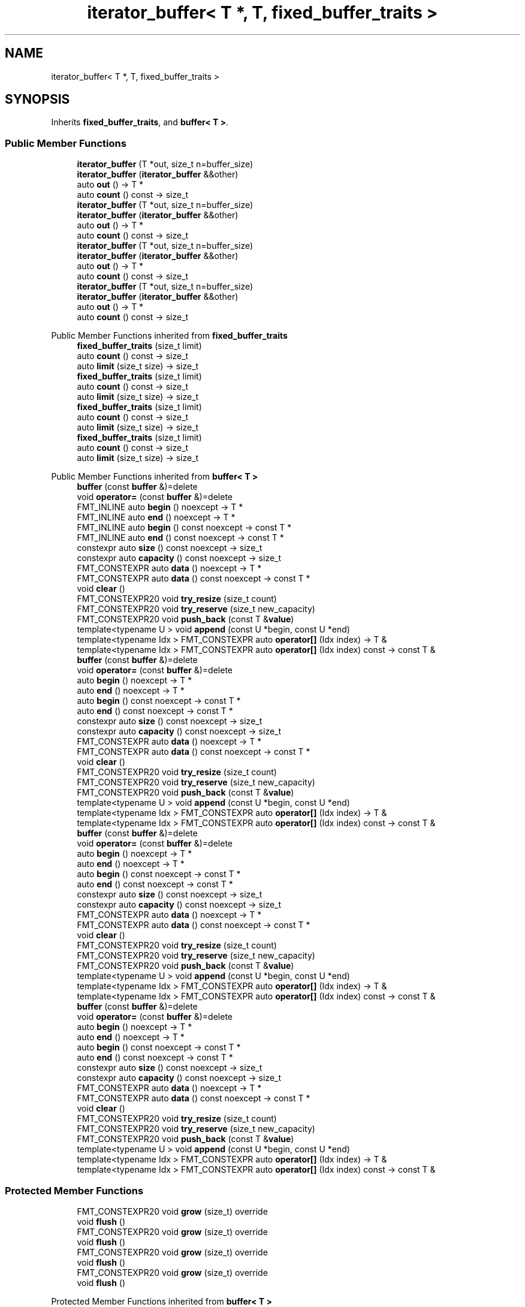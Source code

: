 .TH "iterator_buffer< T *, T, fixed_buffer_traits >" 3 "Wed Feb 1 2023" "Version Version 0.0" "My Project" \" -*- nroff -*-
.ad l
.nh
.SH NAME
iterator_buffer< T *, T, fixed_buffer_traits >
.SH SYNOPSIS
.br
.PP
.PP
Inherits \fBfixed_buffer_traits\fP, and \fBbuffer< T >\fP\&.
.SS "Public Member Functions"

.in +1c
.ti -1c
.RI "\fBiterator_buffer\fP (T *out, size_t n=buffer_size)"
.br
.ti -1c
.RI "\fBiterator_buffer\fP (\fBiterator_buffer\fP &&other)"
.br
.ti -1c
.RI "auto \fBout\fP () \-> T *"
.br
.ti -1c
.RI "auto \fBcount\fP () const \-> size_t"
.br
.ti -1c
.RI "\fBiterator_buffer\fP (T *out, size_t n=buffer_size)"
.br
.ti -1c
.RI "\fBiterator_buffer\fP (\fBiterator_buffer\fP &&other)"
.br
.ti -1c
.RI "auto \fBout\fP () \-> T *"
.br
.ti -1c
.RI "auto \fBcount\fP () const \-> size_t"
.br
.ti -1c
.RI "\fBiterator_buffer\fP (T *out, size_t n=buffer_size)"
.br
.ti -1c
.RI "\fBiterator_buffer\fP (\fBiterator_buffer\fP &&other)"
.br
.ti -1c
.RI "auto \fBout\fP () \-> T *"
.br
.ti -1c
.RI "auto \fBcount\fP () const \-> size_t"
.br
.ti -1c
.RI "\fBiterator_buffer\fP (T *out, size_t n=buffer_size)"
.br
.ti -1c
.RI "\fBiterator_buffer\fP (\fBiterator_buffer\fP &&other)"
.br
.ti -1c
.RI "auto \fBout\fP () \-> T *"
.br
.ti -1c
.RI "auto \fBcount\fP () const \-> size_t"
.br
.in -1c

Public Member Functions inherited from \fBfixed_buffer_traits\fP
.in +1c
.ti -1c
.RI "\fBfixed_buffer_traits\fP (size_t limit)"
.br
.ti -1c
.RI "auto \fBcount\fP () const \-> size_t"
.br
.ti -1c
.RI "auto \fBlimit\fP (size_t size) \-> size_t"
.br
.ti -1c
.RI "\fBfixed_buffer_traits\fP (size_t limit)"
.br
.ti -1c
.RI "auto \fBcount\fP () const \-> size_t"
.br
.ti -1c
.RI "auto \fBlimit\fP (size_t size) \-> size_t"
.br
.ti -1c
.RI "\fBfixed_buffer_traits\fP (size_t limit)"
.br
.ti -1c
.RI "auto \fBcount\fP () const \-> size_t"
.br
.ti -1c
.RI "auto \fBlimit\fP (size_t size) \-> size_t"
.br
.ti -1c
.RI "\fBfixed_buffer_traits\fP (size_t limit)"
.br
.ti -1c
.RI "auto \fBcount\fP () const \-> size_t"
.br
.ti -1c
.RI "auto \fBlimit\fP (size_t size) \-> size_t"
.br
.in -1c

Public Member Functions inherited from \fBbuffer< T >\fP
.in +1c
.ti -1c
.RI "\fBbuffer\fP (const \fBbuffer\fP &)=delete"
.br
.ti -1c
.RI "void \fBoperator=\fP (const \fBbuffer\fP &)=delete"
.br
.ti -1c
.RI "FMT_INLINE auto \fBbegin\fP () noexcept \-> T *"
.br
.ti -1c
.RI "FMT_INLINE auto \fBend\fP () noexcept \-> T *"
.br
.ti -1c
.RI "FMT_INLINE auto \fBbegin\fP () const noexcept \-> const T *"
.br
.ti -1c
.RI "FMT_INLINE auto \fBend\fP () const noexcept \-> const T *"
.br
.ti -1c
.RI "constexpr auto \fBsize\fP () const noexcept \-> size_t"
.br
.ti -1c
.RI "constexpr auto \fBcapacity\fP () const noexcept \-> size_t"
.br
.ti -1c
.RI "FMT_CONSTEXPR auto \fBdata\fP () noexcept \-> T *"
.br
.ti -1c
.RI "FMT_CONSTEXPR auto \fBdata\fP () const noexcept \-> const T *"
.br
.ti -1c
.RI "void \fBclear\fP ()"
.br
.ti -1c
.RI "FMT_CONSTEXPR20 void \fBtry_resize\fP (size_t count)"
.br
.ti -1c
.RI "FMT_CONSTEXPR20 void \fBtry_reserve\fP (size_t new_capacity)"
.br
.ti -1c
.RI "FMT_CONSTEXPR20 void \fBpush_back\fP (const T &\fBvalue\fP)"
.br
.ti -1c
.RI "template<typename U > void \fBappend\fP (const U *begin, const U *end)"
.br
.ti -1c
.RI "template<typename Idx > FMT_CONSTEXPR auto \fBoperator[]\fP (Idx index) \-> T &"
.br
.ti -1c
.RI "template<typename Idx > FMT_CONSTEXPR auto \fBoperator[]\fP (Idx index) const \-> const T &"
.br
.ti -1c
.RI "\fBbuffer\fP (const \fBbuffer\fP &)=delete"
.br
.ti -1c
.RI "void \fBoperator=\fP (const \fBbuffer\fP &)=delete"
.br
.ti -1c
.RI "auto \fBbegin\fP () noexcept \-> T *"
.br
.ti -1c
.RI "auto \fBend\fP () noexcept \-> T *"
.br
.ti -1c
.RI "auto \fBbegin\fP () const noexcept \-> const T *"
.br
.ti -1c
.RI "auto \fBend\fP () const noexcept \-> const T *"
.br
.ti -1c
.RI "constexpr auto \fBsize\fP () const noexcept \-> size_t"
.br
.ti -1c
.RI "constexpr auto \fBcapacity\fP () const noexcept \-> size_t"
.br
.ti -1c
.RI "FMT_CONSTEXPR auto \fBdata\fP () noexcept \-> T *"
.br
.ti -1c
.RI "FMT_CONSTEXPR auto \fBdata\fP () const noexcept \-> const T *"
.br
.ti -1c
.RI "void \fBclear\fP ()"
.br
.ti -1c
.RI "FMT_CONSTEXPR20 void \fBtry_resize\fP (size_t count)"
.br
.ti -1c
.RI "FMT_CONSTEXPR20 void \fBtry_reserve\fP (size_t new_capacity)"
.br
.ti -1c
.RI "FMT_CONSTEXPR20 void \fBpush_back\fP (const T &\fBvalue\fP)"
.br
.ti -1c
.RI "template<typename U > void \fBappend\fP (const U *begin, const U *end)"
.br
.ti -1c
.RI "template<typename Idx > FMT_CONSTEXPR auto \fBoperator[]\fP (Idx index) \-> T &"
.br
.ti -1c
.RI "template<typename Idx > FMT_CONSTEXPR auto \fBoperator[]\fP (Idx index) const \-> const T &"
.br
.ti -1c
.RI "\fBbuffer\fP (const \fBbuffer\fP &)=delete"
.br
.ti -1c
.RI "void \fBoperator=\fP (const \fBbuffer\fP &)=delete"
.br
.ti -1c
.RI "auto \fBbegin\fP () noexcept \-> T *"
.br
.ti -1c
.RI "auto \fBend\fP () noexcept \-> T *"
.br
.ti -1c
.RI "auto \fBbegin\fP () const noexcept \-> const T *"
.br
.ti -1c
.RI "auto \fBend\fP () const noexcept \-> const T *"
.br
.ti -1c
.RI "constexpr auto \fBsize\fP () const noexcept \-> size_t"
.br
.ti -1c
.RI "constexpr auto \fBcapacity\fP () const noexcept \-> size_t"
.br
.ti -1c
.RI "FMT_CONSTEXPR auto \fBdata\fP () noexcept \-> T *"
.br
.ti -1c
.RI "FMT_CONSTEXPR auto \fBdata\fP () const noexcept \-> const T *"
.br
.ti -1c
.RI "void \fBclear\fP ()"
.br
.ti -1c
.RI "FMT_CONSTEXPR20 void \fBtry_resize\fP (size_t count)"
.br
.ti -1c
.RI "FMT_CONSTEXPR20 void \fBtry_reserve\fP (size_t new_capacity)"
.br
.ti -1c
.RI "FMT_CONSTEXPR20 void \fBpush_back\fP (const T &\fBvalue\fP)"
.br
.ti -1c
.RI "template<typename U > void \fBappend\fP (const U *begin, const U *end)"
.br
.ti -1c
.RI "template<typename Idx > FMT_CONSTEXPR auto \fBoperator[]\fP (Idx index) \-> T &"
.br
.ti -1c
.RI "template<typename Idx > FMT_CONSTEXPR auto \fBoperator[]\fP (Idx index) const \-> const T &"
.br
.ti -1c
.RI "\fBbuffer\fP (const \fBbuffer\fP &)=delete"
.br
.ti -1c
.RI "void \fBoperator=\fP (const \fBbuffer\fP &)=delete"
.br
.ti -1c
.RI "auto \fBbegin\fP () noexcept \-> T *"
.br
.ti -1c
.RI "auto \fBend\fP () noexcept \-> T *"
.br
.ti -1c
.RI "auto \fBbegin\fP () const noexcept \-> const T *"
.br
.ti -1c
.RI "auto \fBend\fP () const noexcept \-> const T *"
.br
.ti -1c
.RI "constexpr auto \fBsize\fP () const noexcept \-> size_t"
.br
.ti -1c
.RI "constexpr auto \fBcapacity\fP () const noexcept \-> size_t"
.br
.ti -1c
.RI "FMT_CONSTEXPR auto \fBdata\fP () noexcept \-> T *"
.br
.ti -1c
.RI "FMT_CONSTEXPR auto \fBdata\fP () const noexcept \-> const T *"
.br
.ti -1c
.RI "void \fBclear\fP ()"
.br
.ti -1c
.RI "FMT_CONSTEXPR20 void \fBtry_resize\fP (size_t count)"
.br
.ti -1c
.RI "FMT_CONSTEXPR20 void \fBtry_reserve\fP (size_t new_capacity)"
.br
.ti -1c
.RI "FMT_CONSTEXPR20 void \fBpush_back\fP (const T &\fBvalue\fP)"
.br
.ti -1c
.RI "template<typename U > void \fBappend\fP (const U *begin, const U *end)"
.br
.ti -1c
.RI "template<typename Idx > FMT_CONSTEXPR auto \fBoperator[]\fP (Idx index) \-> T &"
.br
.ti -1c
.RI "template<typename Idx > FMT_CONSTEXPR auto \fBoperator[]\fP (Idx index) const \-> const T &"
.br
.in -1c
.SS "Protected Member Functions"

.in +1c
.ti -1c
.RI "FMT_CONSTEXPR20 void \fBgrow\fP (size_t) override"
.br
.ti -1c
.RI "void \fBflush\fP ()"
.br
.ti -1c
.RI "FMT_CONSTEXPR20 void \fBgrow\fP (size_t) override"
.br
.ti -1c
.RI "void \fBflush\fP ()"
.br
.ti -1c
.RI "FMT_CONSTEXPR20 void \fBgrow\fP (size_t) override"
.br
.ti -1c
.RI "void \fBflush\fP ()"
.br
.ti -1c
.RI "FMT_CONSTEXPR20 void \fBgrow\fP (size_t) override"
.br
.ti -1c
.RI "void \fBflush\fP ()"
.br
.in -1c

Protected Member Functions inherited from \fBbuffer< T >\fP
.in +1c
.ti -1c
.RI "\fBbuffer\fP (size_t sz) noexcept"
.br
.ti -1c
.RI "FMT_CONSTEXPR20 \fBbuffer\fP (T *p=nullptr, size_t sz=0, size_t cap=0) noexcept"
.br
.ti -1c
.RI "\fBbuffer\fP (\fBbuffer\fP &&)=default"
.br
.ti -1c
.RI "FMT_CONSTEXPR void \fBset\fP (T *buf_data, size_t buf_capacity) noexcept"
.br
.ti -1c
.RI "virtual FMT_CONSTEXPR20 void \fBgrow\fP (size_t \fBcapacity\fP)=0"
.br
.ti -1c
.RI "\fBbuffer\fP (size_t sz) noexcept"
.br
.ti -1c
.RI "FMT_CONSTEXPR20 \fBbuffer\fP (T *p=nullptr, size_t sz=0, size_t cap=0) noexcept"
.br
.ti -1c
.RI "\fBbuffer\fP (\fBbuffer\fP &&)=default"
.br
.ti -1c
.RI "FMT_CONSTEXPR void \fBset\fP (T *buf_data, size_t buf_capacity) noexcept"
.br
.ti -1c
.RI "virtual FMT_CONSTEXPR20 void \fBgrow\fP (size_t \fBcapacity\fP)=0"
.br
.ti -1c
.RI "\fBbuffer\fP (size_t sz) noexcept"
.br
.ti -1c
.RI "FMT_CONSTEXPR20 \fBbuffer\fP (T *p=nullptr, size_t sz=0, size_t cap=0) noexcept"
.br
.ti -1c
.RI "\fBbuffer\fP (\fBbuffer\fP &&)=default"
.br
.ti -1c
.RI "FMT_CONSTEXPR void \fBset\fP (T *buf_data, size_t buf_capacity) noexcept"
.br
.ti -1c
.RI "virtual FMT_CONSTEXPR20 void \fBgrow\fP (size_t \fBcapacity\fP)=0"
.br
.ti -1c
.RI "\fBbuffer\fP (size_t sz) noexcept"
.br
.ti -1c
.RI "FMT_CONSTEXPR20 \fBbuffer\fP (T *p=nullptr, size_t sz=0, size_t cap=0) noexcept"
.br
.ti -1c
.RI "\fBbuffer\fP (\fBbuffer\fP &&)=default"
.br
.ti -1c
.RI "FMT_CONSTEXPR void \fBset\fP (T *buf_data, size_t buf_capacity) noexcept"
.br
.ti -1c
.RI "virtual FMT_CONSTEXPR20 void \fBgrow\fP (size_t \fBcapacity\fP)=0"
.br
.in -1c
.SS "Additional Inherited Members"


Public Types inherited from \fBbuffer< T >\fP
.in +1c
.ti -1c
.RI "using \fBvalue_type\fP = T"
.br
.ti -1c
.RI "using \fBconst_reference\fP = const T &"
.br
.ti -1c
.RI "using \fBvalue_type\fP = T"
.br
.ti -1c
.RI "using \fBconst_reference\fP = const T &"
.br
.ti -1c
.RI "using \fBvalue_type\fP = T"
.br
.ti -1c
.RI "using \fBconst_reference\fP = const T &"
.br
.ti -1c
.RI "using \fBvalue_type\fP = T"
.br
.ti -1c
.RI "using \fBconst_reference\fP = const T &"
.br
.in -1c
.SH "Member Function Documentation"
.PP 
.SS "template<typename T > FMT_CONSTEXPR20 void \fBiterator_buffer\fP< T *, T, \fBfixed_buffer_traits\fP >::grow (size_t capacity)\fC [inline]\fP, \fC [override]\fP, \fC [protected]\fP, \fC [virtual]\fP"
Increases the buffer capacity to hold at least \fIcapacity\fP elements\&. 
.PP
Implements \fBbuffer< T >\fP\&.
.SS "template<typename T > FMT_CONSTEXPR20 void \fBiterator_buffer\fP< T *, T, \fBfixed_buffer_traits\fP >::grow (size_t capacity)\fC [inline]\fP, \fC [override]\fP, \fC [protected]\fP, \fC [virtual]\fP"
Increases the buffer capacity to hold at least \fIcapacity\fP elements\&. 
.PP
Implements \fBbuffer< T >\fP\&.
.SS "template<typename T > FMT_CONSTEXPR20 void \fBiterator_buffer\fP< T *, T, \fBfixed_buffer_traits\fP >::grow (size_t capacity)\fC [inline]\fP, \fC [override]\fP, \fC [protected]\fP, \fC [virtual]\fP"
Increases the buffer capacity to hold at least \fIcapacity\fP elements\&. 
.PP
Implements \fBbuffer< T >\fP\&.
.SS "template<typename T > FMT_CONSTEXPR20 void \fBiterator_buffer\fP< T *, T, \fBfixed_buffer_traits\fP >::grow (size_t capacity)\fC [inline]\fP, \fC [override]\fP, \fC [protected]\fP, \fC [virtual]\fP"
Increases the buffer capacity to hold at least \fIcapacity\fP elements\&. 
.PP
Implements \fBbuffer< T >\fP\&.

.SH "Author"
.PP 
Generated automatically by Doxygen for My Project from the source code\&.
